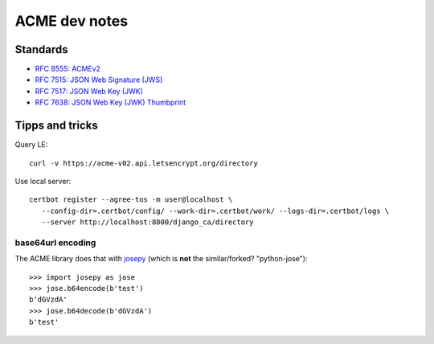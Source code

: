##############
ACME dev notes
##############


*********
Standards
*********

* `RFC 8555: ACMEv2 <https://tools.ietf.org/html/rfc8555>`_
* `RFC 7515: JSON Web Signature (JWS) <https://tools.ietf.org/html/rfc7515>`_
* `RFC 7517: JSON Web Key (JWK) <https://tools.ietf.org/html/rfc7515>`_
* `RFC 7638: JSON Web Key (JWK) Thumbprint <https://tools.ietf.org/html/rfc7638>`_

****************
Tipps and tricks
****************

Query LE::

   curl -v https://acme-v02.api.letsencrypt.org/directory

Use local server::

   certbot register --agree-tos -m user@localhost \
      --config-dir=.certbot/config/ --work-dir=.certbot/work/ --logs-dir=.certbot/logs \
      --server http://localhost:8000/django_ca/directory 


base64url encoding
==================

The ACME library does that with `josepy <https://pypi.org/project/josepy/>`_
(which is **not** the similar/forked? "python-jose")::

   >>> import josepy as jose
   >>> jose.b64encode(b'test')
   b'dGVzdA'
   >>> jose.b64decode(b'dGVzdA')
   b'test'
